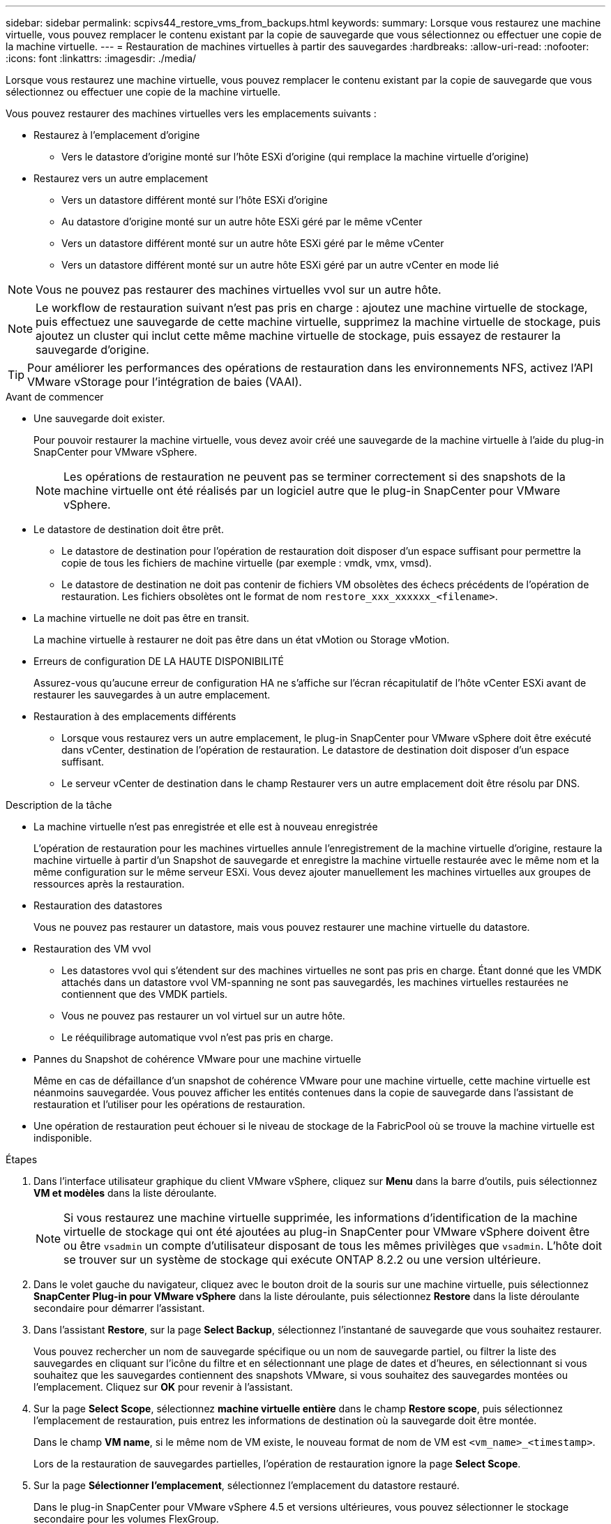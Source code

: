 ---
sidebar: sidebar 
permalink: scpivs44_restore_vms_from_backups.html 
keywords:  
summary: Lorsque vous restaurez une machine virtuelle, vous pouvez remplacer le contenu existant par la copie de sauvegarde que vous sélectionnez ou effectuer une copie de la machine virtuelle. 
---
= Restauration de machines virtuelles à partir des sauvegardes
:hardbreaks:
:allow-uri-read: 
:nofooter: 
:icons: font
:linkattrs: 
:imagesdir: ./media/


[role="lead"]
Lorsque vous restaurez une machine virtuelle, vous pouvez remplacer le contenu existant par la copie de sauvegarde que vous sélectionnez ou effectuer une copie de la machine virtuelle.

Vous pouvez restaurer des machines virtuelles vers les emplacements suivants :

* Restaurez à l'emplacement d'origine
+
** Vers le datastore d'origine monté sur l'hôte ESXi d'origine (qui remplace la machine virtuelle d'origine)


* Restaurez vers un autre emplacement
+
** Vers un datastore différent monté sur l'hôte ESXi d'origine
** Au datastore d'origine monté sur un autre hôte ESXi géré par le même vCenter
** Vers un datastore différent monté sur un autre hôte ESXi géré par le même vCenter
** Vers un datastore différent monté sur un autre hôte ESXi géré par un autre vCenter en mode lié





NOTE: Vous ne pouvez pas restaurer des machines virtuelles vvol sur un autre hôte.


NOTE: Le workflow de restauration suivant n'est pas pris en charge : ajoutez une machine virtuelle de stockage, puis effectuez une sauvegarde de cette machine virtuelle, supprimez la machine virtuelle de stockage, puis ajoutez un cluster qui inclut cette même machine virtuelle de stockage, puis essayez de restaurer la sauvegarde d'origine.


TIP: Pour améliorer les performances des opérations de restauration dans les environnements NFS, activez l'API VMware vStorage pour l'intégration de baies (VAAI).

.Avant de commencer
* Une sauvegarde doit exister.
+
Pour pouvoir restaurer la machine virtuelle, vous devez avoir créé une sauvegarde de la machine virtuelle à l'aide du plug-in SnapCenter pour VMware vSphere.

+

NOTE: Les opérations de restauration ne peuvent pas se terminer correctement si des snapshots de la machine virtuelle ont été réalisés par un logiciel autre que le plug-in SnapCenter pour VMware vSphere.

* Le datastore de destination doit être prêt.
+
** Le datastore de destination pour l'opération de restauration doit disposer d'un espace suffisant pour permettre la copie de tous les fichiers de machine virtuelle (par exemple : vmdk, vmx, vmsd).
** Le datastore de destination ne doit pas contenir de fichiers VM obsolètes des échecs précédents de l'opération de restauration. Les fichiers obsolètes ont le format de nom `restore_xxx_xxxxxx_<filename>`.


* La machine virtuelle ne doit pas être en transit.
+
La machine virtuelle à restaurer ne doit pas être dans un état vMotion ou Storage vMotion.

* Erreurs de configuration DE LA HAUTE DISPONIBILITÉ
+
Assurez-vous qu'aucune erreur de configuration HA ne s'affiche sur l'écran récapitulatif de l'hôte vCenter ESXi avant de restaurer les sauvegardes à un autre emplacement.

* Restauration à des emplacements différents
+
** Lorsque vous restaurez vers un autre emplacement, le plug-in SnapCenter pour VMware vSphere doit être exécuté dans vCenter, destination de l'opération de restauration. Le datastore de destination doit disposer d'un espace suffisant.
** Le serveur vCenter de destination dans le champ Restaurer vers un autre emplacement doit être résolu par DNS.




.Description de la tâche
* La machine virtuelle n'est pas enregistrée et elle est à nouveau enregistrée
+
L'opération de restauration pour les machines virtuelles annule l'enregistrement de la machine virtuelle d'origine, restaure la machine virtuelle à partir d'un Snapshot de sauvegarde et enregistre la machine virtuelle restaurée avec le même nom et la même configuration sur le même serveur ESXi. Vous devez ajouter manuellement les machines virtuelles aux groupes de ressources après la restauration.

* Restauration des datastores
+
Vous ne pouvez pas restaurer un datastore, mais vous pouvez restaurer une machine virtuelle du datastore.

* Restauration des VM vvol
+
** Les datastores vvol qui s'étendent sur des machines virtuelles ne sont pas pris en charge. Étant donné que les VMDK attachés dans un datastore vvol VM-spanning ne sont pas sauvegardés, les machines virtuelles restaurées ne contiennent que des VMDK partiels.
** Vous ne pouvez pas restaurer un vol virtuel sur un autre hôte.
** Le rééquilibrage automatique vvol n'est pas pris en charge.


* Pannes du Snapshot de cohérence VMware pour une machine virtuelle
+
Même en cas de défaillance d'un snapshot de cohérence VMware pour une machine virtuelle, cette machine virtuelle est néanmoins sauvegardée. Vous pouvez afficher les entités contenues dans la copie de sauvegarde dans l'assistant de restauration et l'utiliser pour les opérations de restauration.

* Une opération de restauration peut échouer si le niveau de stockage de la FabricPool où se trouve la machine virtuelle est indisponible.


.Étapes
. Dans l'interface utilisateur graphique du client VMware vSphere, cliquez sur *Menu* dans la barre d'outils, puis sélectionnez *VM et modèles* dans la liste déroulante.
+

NOTE: Si vous restaurez une machine virtuelle supprimée, les informations d'identification de la machine virtuelle de stockage qui ont été ajoutées au plug-in SnapCenter pour VMware vSphere doivent être ou être `vsadmin` un compte d'utilisateur disposant de tous les mêmes privilèges que `vsadmin`. L'hôte doit se trouver sur un système de stockage qui exécute ONTAP 8.2.2 ou une version ultérieure.

. Dans le volet gauche du navigateur, cliquez avec le bouton droit de la souris sur une machine virtuelle, puis sélectionnez *SnapCenter Plug-in pour VMware vSphere* dans la liste déroulante, puis sélectionnez *Restore* dans la liste déroulante secondaire pour démarrer l'assistant.
. Dans l'assistant *Restore*, sur la page *Select Backup*, sélectionnez l'instantané de sauvegarde que vous souhaitez restaurer.
+
Vous pouvez rechercher un nom de sauvegarde spécifique ou un nom de sauvegarde partiel, ou filtrer la liste des sauvegardes en cliquant sur l'icône du filtre et en sélectionnant une plage de dates et d'heures, en sélectionnant si vous souhaitez que les sauvegardes contiennent des snapshots VMware, si vous souhaitez des sauvegardes montées ou l'emplacement. Cliquez sur *OK* pour revenir à l'assistant.

. Sur la page *Select Scope*, sélectionnez *machine virtuelle entière* dans le champ *Restore scope*, puis sélectionnez l'emplacement de restauration, puis entrez les informations de destination où la sauvegarde doit être montée.
+
Dans le champ *VM name*, si le même nom de VM existe, le nouveau format de nom de VM est `<vm_name>_<timestamp>`.

+
Lors de la restauration de sauvegardes partielles, l'opération de restauration ignore la page *Select Scope*.

. Sur la page *Sélectionner l'emplacement*, sélectionnez l'emplacement du datastore restauré.
+
Dans le plug-in SnapCenter pour VMware vSphere 4.5 et versions ultérieures, vous pouvez sélectionner le stockage secondaire pour les volumes FlexGroup.

. Vérifiez la page Résumé, puis cliquez sur *Terminer*.
. Facultatif : surveillez la progression de l'opération en cliquant sur *tâches récentes* en bas de l'écran.
+
Actualiser l'écran pour afficher les informations mises à jour.



.Une fois que vous avez terminé
* Modifier l'adresse IP
+
Si vous restaurez vers un autre emplacement, vous devez modifier l'adresse IP de la machine virtuelle nouvellement créée pour éviter un conflit d'adresse IP lorsque les adresses IP statiques sont configurées.

* Ajouter des machines virtuelles restaurées aux groupes de ressources
+
Bien que les machines virtuelles soient restaurées, elles ne sont pas automatiquement ajoutées à leurs anciens groupes de ressources. Par conséquent, vous devez ajouter manuellement les machines virtuelles restaurées aux groupes de ressources appropriés.


